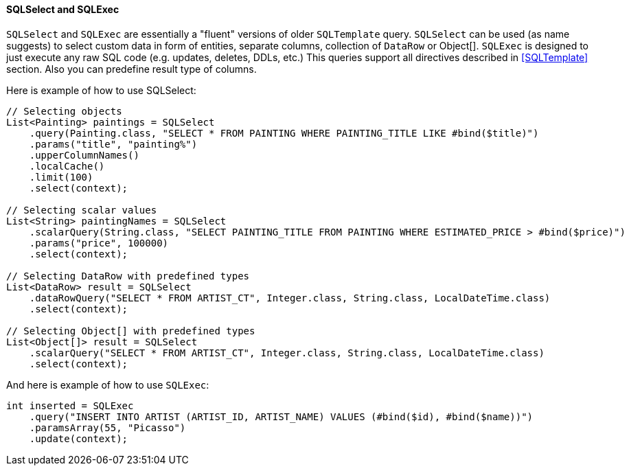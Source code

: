 // Licensed to the Apache Software Foundation (ASF) under one or more
// contributor license agreements. See the NOTICE file distributed with
// this work for additional information regarding copyright ownership.
// The ASF licenses this file to you under the Apache License, Version
// 2.0 (the "License"); you may not use this file except in compliance
// with the License. You may obtain a copy of the License at
//
// http://www.apache.org/licenses/LICENSE-2.0 Unless required by
// applicable law or agreed to in writing, software distributed under the
// License is distributed on an "AS IS" BASIS, WITHOUT WARRANTIES OR
// CONDITIONS OF ANY KIND, either express or implied. See the License for
// the specific language governing permissions and limitations under the
// License.
==== SQLSelect and SQLExec

`SQLSelect` and `SQLExec` are essentially a "fluent" versions of older `SQLTemplate` query.
`SQLSelect` can be used (as name suggests) to select custom data in form of entities,
separate columns, collection of `DataRow` or Object[]. `SQLExec` is designed to just execute any raw SQL code
(e.g. updates, deletes, DDLs, etc.) This queries support all directives described in <<SQLTemplate>> section. Also you can predefine
result type of columns.

Here is example of how to use SQLSelect:

[source, java]
----
// Selecting objects
List<Painting> paintings = SQLSelect
    .query(Painting.class, "SELECT * FROM PAINTING WHERE PAINTING_TITLE LIKE #bind($title)")
    .params("title", "painting%")
    .upperColumnNames()
    .localCache()
    .limit(100)
    .select(context);

// Selecting scalar values
List<String> paintingNames = SQLSelect
    .scalarQuery(String.class, "SELECT PAINTING_TITLE FROM PAINTING WHERE ESTIMATED_PRICE > #bind($price)")
    .params("price", 100000)
    .select(context);

// Selecting DataRow with predefined types
List<DataRow> result = SQLSelect
    .dataRowQuery("SELECT * FROM ARTIST_CT", Integer.class, String.class, LocalDateTime.class)
    .select(context);

// Selecting Object[] with predefined types
List<Object[]> result = SQLSelect
    .scalarQuery("SELECT * FROM ARTIST_CT", Integer.class, String.class, LocalDateTime.class)
    .select(context);
----


And here is example of how to use `SQLExec`:

[source, java]
----
int inserted = SQLExec
    .query("INSERT INTO ARTIST (ARTIST_ID, ARTIST_NAME) VALUES (#bind($id), #bind($name))")
    .paramsArray(55, "Picasso")
    .update(context);
----
